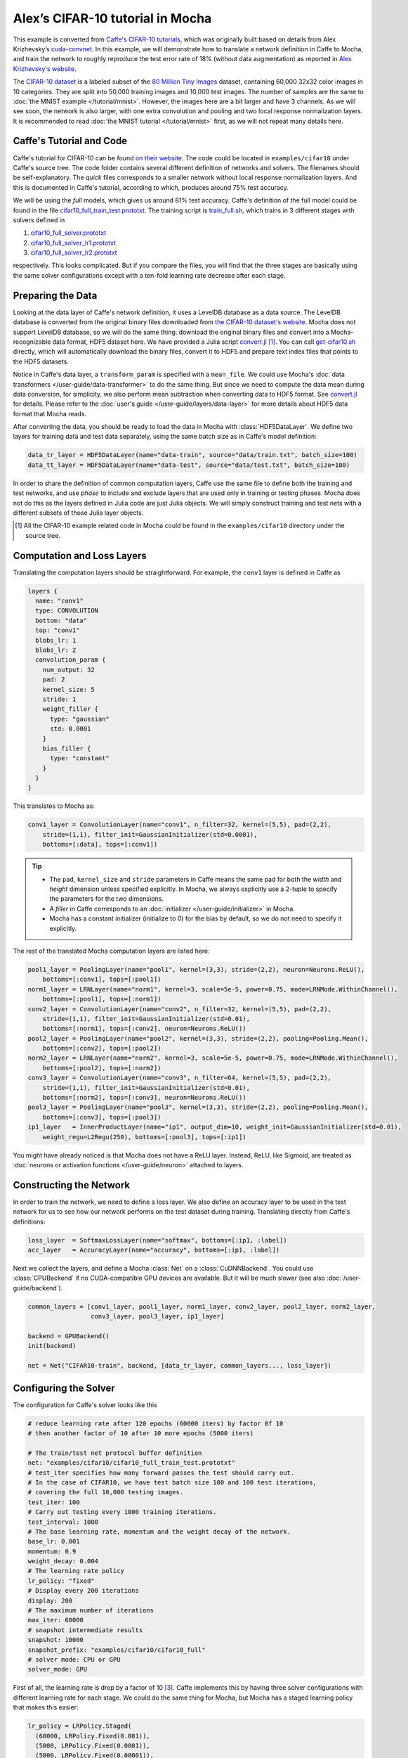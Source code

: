 Alex’s CIFAR-10 tutorial in Mocha
=================================

This example is converted from `Caffe's CIFAR-10 tutorials
<http://caffe.berkeleyvision.org/gathered/examples/cifar10.html>`_, which was
originally built based on details from Alex Krizhevsky’s `cuda-convnet
<https://code.google.com/p/cuda-convnet2/>`_. In this example, we will
demonstrate how to translate a network definition in Caffe to Mocha, and train
the network to roughly reproduce the test error rate of 18% (without data
augmentation) as reported in `Alex Krizhevsky's website
<http://www.cs.toronto.edu/~kriz/cifar.html>`_.

The `CIFAR-10 dataset <http://www.cs.toronto.edu/~kriz/cifar.html>`_ is
a labeled subset of the `80 Million Tiny Images
<http://people.csail.mit.edu/torralba/tinyimages/>`_ dataset, containing 60,000
32x32 color images in 10 categories. They are split into 50,000 training images
and 10,000 test images. The number of samples are the same to :doc:`the MNIST
example </tutorial/mnist>`. However, the images here are a bit larger and have
3 channels. As we will see soon, the network is also larger, with one extra
convolution and pooling and two local response normalization layers. It is
recommended to read :doc:`the MNIST tutorial </tutorial/mnist>` first, as we
will not repeat many details here.

Caffe's Tutorial and Code
-------------------------

Caffe's tutorial for CIFAR-10 can be found `on their website
<http://caffe.berkeleyvision.org/gathered/examples/cifar10.html>`_. The code
could be located in ``examples/cifar10`` under Caffe's source tree. The code
folder contains several different definition of networks and solvers. The
filenames should be self-explanatory. The *quick* files corresponds to a smaller
network without local response normalization layers. And this is documented in
Caffe's tutorial, according to which, produces around 75% test accuracy.

We will be using the *full* models, which gives us around 81% test accuracy.
Caffe's definition of the full model could be found in the file
`cifar10_full_train_test.prototxt
<https://github.com/BVLC/caffe/blob/master/examples/cifar10/cifar10_full_train_test.prototxt>`_.
The training script is
`train_full.sh
<https://github.com/BVLC/caffe/blob/master/examples/cifar10/train_full.sh>`_,
which trains in 3 different stages with solvers defined in

#. `cifar10_full_solver.prototxt <https://github.com/BVLC/caffe/blob/master/examples/cifar10/cifar10_full_solver.prototxt>`_
#. `cifar10_full_solver_lr1.prototxt <https://github.com/BVLC/caffe/blob/master/examples/cifar10/cifar10_full_solver_lr1.prototxt>`_
#. `cifar10_full_solver_lr2.prototxt <https://github.com/BVLC/caffe/blob/master/examples/cifar10/cifar10_full_solver_lr2.prototxt>`_

respectively. This looks complicated. But if you compare the files, you will
find that the three stages are basically using the same solver configurations
except with a ten-fold learning rate decrease after each stage.

Preparing the Data
------------------

Looking at the data layer of Caffe's network definition, it uses a LevelDB
database as a data source. The LevelDB database is converted from the original
binary files downloaded from `the CIFAR-10 dataset's website
<http://www.cs.toronto.edu/~kriz/cifar.html>`_. Mocha does not support LevelDB
database, so we will do the same thing: download the original binary files and
convert into a Mocha-recognizable data format, HDF5 dataset here. We have
provided a Julia script `convert.jl`_ [1]_. You can call `get-cifar10.sh
<https://github.com/pluskid/Mocha.jl/blob/master/examples/cifar10/get-cifar10.sh>`_
directly, which will automatically download the binary files, convert it to HDF5
and prepare text index files that points to the HDF5 datasets.

Notice in Caffe's data layer, a ``transform_param`` is specified with
a ``mean_file``. We could use Mocha's :doc:`data transformers
</user-guide/data-transformer>` to do the same thing. But since we need to
compute the data mean during data conversion, for simplicity, we also perform
mean subtraction when converting data to HDF5 format. See `convert.jl`_ for
details. Please refer to the :doc:`user's guide </user-guide/layers/data-layer>`
for more details about HDF5 data format that Mocha reads.

After converting the data, you should be ready to load the data in Mocha with
:class:`HDF5DataLayer`. We define two layers for training data and test data
separately, using the same batch size as in Caffe's model definition:

.. code-block:: julia

   data_tr_layer = HDF5DataLayer(name="data-train", source="data/train.txt", batch_size=100)
   data_tt_layer = HDF5DataLayer(name="data-test", source="data/test.txt", batch_size=100)

In order to share the definition of common computation layers, Caffe use the
same file to define both the training and test networks, and use *phase* to
include and exclude layers that are used only in training or testing phases.
Mocha does not do this as the layers defined in Julia code are just Julia
objects. We will simply construct training and test nets with a different
subsets of those Julia layer objects.

.. _convert.jl: https://github.com/pluskid/Mocha.jl/blob/master/examples/cifar10/convert.jl

.. [1] All the CIFAR-10 example related code in Mocha could be found in the
   ``examples/cifar10`` directory under the source tree.

Computation and Loss Layers
---------------------------

Translating the computation layers should be straightforward. For example, the
``conv1`` layer is defined in Caffe as

.. code-block:: protobuf

   layers {
     name: "conv1"
     type: CONVOLUTION
     bottom: "data"
     top: "conv1"
     blobs_lr: 1
     blobs_lr: 2
     convolution_param {
       num_output: 32
       pad: 2
       kernel_size: 5
       stride: 1
       weight_filler {
         type: "gaussian"
         std: 0.0001
       }
       bias_filler {
         type: "constant"
       }
     }
   }

This translates to Mocha as:

.. code-block:: julia

   conv1_layer = ConvolutionLayer(name="conv1", n_filter=32, kernel=(5,5), pad=(2,2),
       stride=(1,1), filter_init=GaussianInitializer(std=0.0001),
       bottoms=[:data], tops=[:conv1])

.. Tip::

   * The ``pad``, ``kernel_size`` and ``stride`` parameters in Caffe means the same
     pad for both the *width* and *height* dimension unless specified explicitly.
     In Mocha, we always explicitly use a 2-tuple to specify the parameters for the
     two dimensions.
   * A *filler* in Caffe corresponds to an :doc:`initializer
     </user-guide/initializer>` in Mocha.
   * Mocha has a constant initializer (initialize to 0) for the bias by default, so
     we do not need to specify it explicitly.

The rest of the translated Mocha computation layers are listed here:

.. code-block:: julia

   pool1_layer = PoolingLayer(name="pool1", kernel=(3,3), stride=(2,2), neuron=Neurons.ReLU(),
       bottoms=[:conv1], tops=[:pool1])
   norm1_layer = LRNLayer(name="norm1", kernel=3, scale=5e-5, power=0.75, mode=LRNMode.WithinChannel(),
       bottoms=[:pool1], tops=[:norm1])
   conv2_layer = ConvolutionLayer(name="conv2", n_filter=32, kernel=(5,5), pad=(2,2),
       stride=(1,1), filter_init=GaussianInitializer(std=0.01),
       bottoms=[:norm1], tops=[:conv2], neuron=Neurons.ReLU())
   pool2_layer = PoolingLayer(name="pool2", kernel=(3,3), stride=(2,2), pooling=Pooling.Mean(),
       bottoms=[:conv2], tops=[:pool2])
   norm2_layer = LRNLayer(name="norm2", kernel=3, scale=5e-5, power=0.75, mode=LRNMode.WithinChannel(),
       bottoms=[:pool2], tops=[:norm2])
   conv3_layer = ConvolutionLayer(name="conv3", n_filter=64, kernel=(5,5), pad=(2,2),
       stride=(1,1), filter_init=GaussianInitializer(std=0.01),
       bottoms=[:norm2], tops=[:conv3], neuron=Neurons.ReLU())
   pool3_layer = PoolingLayer(name="pool3", kernel=(3,3), stride=(2,2), pooling=Pooling.Mean(),
       bottoms=[:conv3], tops=[:pool3])
   ip1_layer   = InnerProductLayer(name="ip1", output_dim=10, weight_init=GaussianInitializer(std=0.01),
       weight_regu=L2Regu(250), bottoms=[:pool3], tops=[:ip1])

You might have already noticed is that Mocha does not have a ReLU layer.
Instead, ReLU, like Sigmoid, are treated as :doc:`neurons or activation
functions </user-guide/neuron>` attached to layers.

Constructing the Network
------------------------

In order to train the network, we need to define a loss layer. We also define an
accuracy layer to be used in the test network for us to see how our network
performs on the test dataset during training. Translating directly from Caffe's
definitions:

.. code-block:: julia

   loss_layer  = SoftmaxLossLayer(name="softmax", bottoms=[:ip1, :label])
   acc_layer   = AccuracyLayer(name="accuracy", bottoms=[:ip1, :label])

Next we collect the layers, and define a Mocha :class:`Net` on
a :class:`CuDNNBackend`. You could use :class:`CPUBackend` if no CUDA-compatible
GPU devices are available. But it will be much slower (see also
:doc:`/user-guide/backend`).

.. code-block:: julia

   common_layers = [conv1_layer, pool1_layer, norm1_layer, conv2_layer, pool2_layer, norm2_layer,
                    conv3_layer, pool3_layer, ip1_layer]

   backend = GPUBackend()
   init(backend)

   net = Net("CIFAR10-train", backend, [data_tr_layer, common_layers..., loss_layer])

Configuring the Solver
----------------------

The configuration for Caffe's solver looks like this

.. code-block:: protobuf

   # reduce learning rate after 120 epochs (60000 iters) by factor 0f 10
   # then another factor of 10 after 10 more epochs (5000 iters)

   # The train/test net protocol buffer definition
   net: "examples/cifar10/cifar10_full_train_test.prototxt"
   # test_iter specifies how many forward passes the test should carry out.
   # In the case of CIFAR10, we have test batch size 100 and 100 test iterations,
   # covering the full 10,000 testing images.
   test_iter: 100
   # Carry out testing every 1000 training iterations.
   test_interval: 1000
   # The base learning rate, momentum and the weight decay of the network.
   base_lr: 0.001
   momentum: 0.9
   weight_decay: 0.004
   # The learning rate policy
   lr_policy: "fixed"
   # Display every 200 iterations
   display: 200
   # The maximum number of iterations
   max_iter: 60000
   # snapshot intermediate results
   snapshot: 10000
   snapshot_prefix: "examples/cifar10/cifar10_full"
   # solver mode: CPU or GPU
   solver_mode: GPU

First of all, the learning rate is drop by a factor of 10 [3]_. Caffe
implements this by having three solver configurations with different learning
rate for each stage. We could do the same thing for Mocha, but Mocha has
a staged learning policy that makes this easier:

.. code-block:: julia

   lr_policy = LRPolicy.Staged(
     (60000, LRPolicy.Fixed(0.001)),
     (5000, LRPolicy.Fixed(0.0001)),
     (5000, LRPolicy.Fixed(0.00001)),
   )
   solver_params = SolverParameters(max_iter=70000,
       regu_coef=0.004, momentum=0.9, lr_policy=lr_policy,
       load_from="snapshots")
   solver = SGD(solver_params)

The other parameters like regularization coefficient, momentum are directly
translated from Caffe's solver configuration. Progress report, automatic
snapshots could equivalently be done in Mocha as *coffee breaks* for the solver:

.. code-block:: julia

   # report training progress every 200 iterations
   add_coffee_break(solver, TrainingSummary(), every_n_iter=200)

   # save snapshots every 5000 iterations
   add_coffee_break(solver, Snapshot("snapshots"), every_n_iter=5000)

   # show performance on test data every 1000 iterations
   test_net = Net("CIFAR10-test", backend, [data_tt_layer, common_layers..., acc_layer])
   add_coffee_break(solver, ValidationPerformance(test_net), every_n_iter=1000)

.. [3] Looking at the Caffe's solver configuration, I happily realized that I am
   not the only person in the world who sometimes mis-type o as 0. :P

Training
--------

Now we could start training by calling ``solve(solver, net)``. Depending on
different :doc:`backends </user-guide/backend>`, the training speed could vary.
Here are some sample training logs from my own test. Note this is **not**
a controlled comparison, just to get a rough feeling.

Pure Julia on CPU
~~~~~~~~~~~~~~~~~

The training is quite slow on a pure Julia backend. It takes about 15 minutes to
run every 200 iterations.

.. code-block:: text

   20-Nov 06:58:26:INFO:root:004600 :: TRAIN obj-val = 1.07695698
   20-Nov 07:13:25:INFO:root:004800 :: TRAIN obj-val = 1.06556938
   20-Nov 07:28:26:INFO:root:005000 :: TRAIN obj-val = 1.15177973
   20-Nov 07:30:35:INFO:root:
   20-Nov 07:30:35:INFO:root:## Performance on Validation Set
   20-Nov 07:30:35:INFO:root:---------------------------------------------------------
   20-Nov 07:30:35:INFO:root:  Accuracy (avg over 10000) = 62.8200%
   20-Nov 07:30:35:INFO:root:---------------------------------------------------------
   20-Nov 07:30:35:INFO:root:
   20-Nov 07:45:33:INFO:root:005200 :: TRAIN obj-val = 0.93760641
   20-Nov 08:00:30:INFO:root:005400 :: TRAIN obj-val = 0.95650533
   20-Nov 08:15:29:INFO:root:005600 :: TRAIN obj-val = 1.03291103
   20-Nov 08:30:21:INFO:root:005800 :: TRAIN obj-val = 1.01833960
   20-Nov 08:45:17:INFO:root:006000 :: TRAIN obj-val = 1.10167430
   20-Nov 08:47:27:INFO:root:
   20-Nov 08:47:27:INFO:root:## Performance on Validation Set
   20-Nov 08:47:27:INFO:root:---------------------------------------------------------
   20-Nov 08:47:27:INFO:root:  Accuracy (avg over 10000) = 64.7100%
   20-Nov 08:47:27:INFO:root:---------------------------------------------------------
   20-Nov 08:47:27:INFO:root:
   20-Nov 09:02:24:INFO:root:006200 :: TRAIN obj-val = 0.88323826


CPU with Native Extension
~~~~~~~~~~~~~~~~~~~~~~~~~

We enabled Mocha's native extension, but disabled OpenMP by setting the OMP
number of threads to 1:

.. code-block:: julia

   ENV["OMP_NUM_THREADS"] = 1
   blas_set_num_threads(1)

According to the log, it takes roughly 160 seconds to finish every 200
iterations.

.. code-block:: text

   20-Nov 09:29:10:INFO:root:000800 :: TRAIN obj-val = 1.46420457
   20-Nov 09:31:48:INFO:root:001000 :: TRAIN obj-val = 1.63248945
   20-Nov 09:32:22:INFO:root:
   20-Nov 09:32:22:INFO:root:## Performance on Validation Set
   20-Nov 09:32:22:INFO:root:---------------------------------------------------------
   20-Nov 09:32:22:INFO:root:  Accuracy (avg over 10000) = 44.4300%
   20-Nov 09:32:22:INFO:root:---------------------------------------------------------
   20-Nov 09:32:22:INFO:root:
   20-Nov 09:35:00:INFO:root:001200 :: TRAIN obj-val = 1.33312901
   20-Nov 09:37:38:INFO:root:001400 :: TRAIN obj-val = 1.40529397
   20-Nov 09:40:16:INFO:root:001600 :: TRAIN obj-val = 1.26366557
   20-Nov 09:42:54:INFO:root:001800 :: TRAIN obj-val = 1.29758151
   20-Nov 09:45:32:INFO:root:002000 :: TRAIN obj-val = 1.40923050
   20-Nov 09:46:06:INFO:root:
   20-Nov 09:46:06:INFO:root:## Performance on Validation Set
   20-Nov 09:46:06:INFO:root:---------------------------------------------------------
   20-Nov 09:46:06:INFO:root:  Accuracy (avg over 10000) = 51.0400%
   20-Nov 09:46:06:INFO:root:---------------------------------------------------------
   20-Nov 09:46:06:INFO:root:
   20-Nov 09:48:44:INFO:root:002200 :: TRAIN obj-val = 1.24579735
   20-Nov 09:51:22:INFO:root:002400 :: TRAIN obj-val = 1.22985339

We also tried to use multi-thread computing:

.. code-block:: julia

   ENV["OMP_NUM_THREADS"] = 16
   blas_set_num_threads(16)

By using 16 cores to compute, I got very slight improvement (which may well due
to external factors as I did not control the comparison environment at all),
with roughly 150 seconds every 200 iterations. I did not try multi-thread
computing with less or more threads.

.. code-block:: text

   20-Nov 10:29:34:INFO:root:002400 :: TRAIN obj-val = 1.25820349
   20-Nov 10:32:04:INFO:root:002600 :: TRAIN obj-val = 1.22480259
   20-Nov 10:34:32:INFO:root:002800 :: TRAIN obj-val = 1.25739809
   20-Nov 10:37:02:INFO:root:003000 :: TRAIN obj-val = 1.32196600
   20-Nov 10:37:36:INFO:root:
   20-Nov 10:37:36:INFO:root:## Performance on Validation Set
   20-Nov 10:37:36:INFO:root:---------------------------------------------------------
   20-Nov 10:37:36:INFO:root:  Accuracy (avg over 10000) = 56.4300%
   20-Nov 10:37:36:INFO:root:---------------------------------------------------------
   20-Nov 10:37:36:INFO:root:
   20-Nov 10:40:06:INFO:root:003200 :: TRAIN obj-val = 1.17503929
   20-Nov 10:42:40:INFO:root:003400 :: TRAIN obj-val = 1.13562913
   20-Nov 10:45:09:INFO:root:003600 :: TRAIN obj-val = 1.17141657
   20-Nov 10:47:40:INFO:root:003800 :: TRAIN obj-val = 1.20520208
   20-Nov 10:50:12:INFO:root:004000 :: TRAIN obj-val = 1.24686298
   20-Nov 10:50:47:INFO:root:
   20-Nov 10:50:47:INFO:root:## Performance on Validation Set
   20-Nov 10:50:47:INFO:root:---------------------------------------------------------
   20-Nov 10:50:47:INFO:root:  Accuracy (avg over 10000) = 59.4500%
   20-Nov 10:50:47:INFO:root:---------------------------------------------------------
   20-Nov 10:50:47:INFO:root:
   20-Nov 10:53:16:INFO:root:004200 :: TRAIN obj-val = 1.11022978
   20-Nov 10:55:49:INFO:root:004400 :: TRAIN obj-val = 1.04538457

CUDA with cuDNN
~~~~~~~~~~~~~~~

It takes only 5~6 seconds to finish every 200 iterations on the
``CuDNNBackend``.

.. code-block:: text

   22-Nov 15:04:47:INFO:root:048600 :: TRAIN obj-val = 0.53777266
   22-Nov 15:04:52:INFO:root:048800 :: TRAIN obj-val = 0.60837102
   22-Nov 15:04:58:INFO:root:049000 :: TRAIN obj-val = 0.79333639
   22-Nov 15:04:59:INFO:root:
   22-Nov 15:04:59:INFO:root:## Performance on Validation Set
   22-Nov 15:04:59:INFO:root:---------------------------------------------------------
   22-Nov 15:04:59:INFO:root:  Accuracy (avg over 10000) = 76.5900%
   22-Nov 15:04:59:INFO:root:---------------------------------------------------------
   22-Nov 15:04:59:INFO:root:
   22-Nov 15:05:04:INFO:root:049200 :: TRAIN obj-val = 0.62640750
   22-Nov 15:05:10:INFO:root:049400 :: TRAIN obj-val = 0.57287318
   22-Nov 15:05:15:INFO:root:049600 :: TRAIN obj-val = 0.53166425
   22-Nov 15:05:21:INFO:root:049800 :: TRAIN obj-val = 0.60679358
   22-Nov 15:05:26:INFO:root:050000 :: TRAIN obj-val = 0.79003465
   22-Nov 15:05:26:INFO:root:Saving snapshot to snapshot-050000.jld...
   22-Nov 15:05:26:DEBUG:root:Saving parameters for layer conv1
   22-Nov 15:05:26:DEBUG:root:Saving parameters for layer conv2
   22-Nov 15:05:26:DEBUG:root:Saving parameters for layer conv3
   22-Nov 15:05:26:DEBUG:root:Saving parameters for layer ip1
   22-Nov 15:05:27:INFO:root:
   22-Nov 15:05:27:INFO:root:## Performance on Validation Set
   22-Nov 15:05:27:INFO:root:---------------------------------------------------------
   22-Nov 15:05:27:INFO:root:  Accuracy (avg over 10000) = 76.5200%
   22-Nov 15:05:27:INFO:root:---------------------------------------------------------
   22-Nov 15:05:27:INFO:root:
   22-Nov 15:05:33:INFO:root:050200 :: TRAIN obj-val = 0.61519235
   22-Nov 15:05:38:INFO:root:050400 :: TRAIN obj-val = 0.57314044

